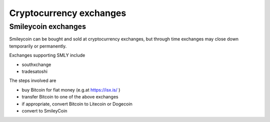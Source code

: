 Cryptocurrency exchanges
************************




..
    Slide http://ui-tutorweb.clifford.shuttlethread.com/comp/crypto251.0/lec15000/sl15020
Smileycoin exchanges
====================

Smileycoin can be bought and sold at cryptocurrency exchanges, but through time exchanges may close down temporarily or permanently.

Exchanges supporting SMLY include

* southxchange
* tradesatoshi

The steps involved are

* buy Bitcoin for fiat money (e.g.at https://isx.is/ )
* transfer Bitcoin to one of the above exchanges
* if appropriate, convert Bitcoin to Litecoin or Dogecoin
* convert to SmileyCoin


